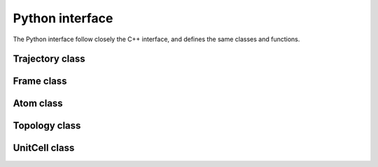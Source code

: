 Python interface
================

The Python interface follow closely the C++ interface, and defines the same
classes and functions.

Trajectory class
----------------

.. py:class:: Trajectory(filename, mode="", format="")

    .. py:method:: read_next_step()

        :return: the next ``Frame`` in the trajectory

    .. py:method:: read_at_step(idx)

        :param int idx: the index to be read
        :return: the ``Frame`` at index ``idx`` in the trajectory

    .. py:method:: write_step(frame)

        Write a ``Frame`` to the ``Trajectory``

        :param frame Frame: the frame to be writen to the file

Frame class
-----------

.. py:class:: Frame

    .. py:method:: positions()

        :return: the positions of the particles in the system
        :rtype: Numpy ndarray of floats with shape ``natoms`` x3

    .. py:method:: velocities()

        :return: the velocities of the particles in the system
        :rtype: Numpy ndarray of floats with shape ``natoms`` x3

    .. py:attribute:: has_velocities

        A read-only bool indicating wether the current ``Frame`` does have
        velocity information or not

    .. py:attribute:: natoms

        A read-only attribute indicating the number of atoms in the frame. The
        ``len(frame)`` function also returns this value

    .. py:attribute:: topology

        Access to the internal ``Topology`` of the ``Frame``

    .. py:attribute:: cell

        Access to the internal ``UnitCell`` of the ``Frame``

    .. py:attribute:: step

        An integer being the step of the ``Frame`` in the ``Trajectory``.

Atom class
----------

.. py:class:: Atom(name)

    :param name str: the frame to be writen to the file

    .. py:attribute:: name

        A string, the name of the atom

    .. py:attribute:: mass

        A floating point number, the mass of the atom. This is determined
        automatically for elements when creating an Atom.

    .. py:attribute:: charge

        A floating point number, the charge carried by the atom.

    .. py:attribute:: type

        The atom type. This take one value in the ``AtomType`` class.

.. py:class:: AtomType

    The following attributes flags the type of an :ref:`atom <overview-atom>`.

    .. py:attribute:: ELEMENT

    .. py:attribute:: CORSE_GRAIN

    .. py:attribute:: DUMMY

    .. py:attribute:: UNDEFINED

Topology class
--------------

.. py:class:: Topology

    .. py:method:: append(atom)

        Add an atom to the topology.

        :param Atom atom: the new atom

    .. py:method:: add_bond(i, j)

        Add a bond between tha atoms at indexes ``i`` and ``j`` in the topology.

        :param int i: the index of the first atom
        :param int j: the index of the second atom

    .. py:attribute:: natoms

        The number of atoms in the topology. The `len(topology)` function also
        returns this value.

    .. py:attribute:: natom_types

        The number of atomic types in the topology.

    .. py:method:: clear

        Clear the topology and remove everything inside it.

    .. py:method:: resize(natoms)

        Resize the topology to have space for ``natoms`` atoms

        :param int natoms: the new size of the topology

UnitCell class
--------------

.. py:class:: UnitCell([type, a, b, c, alpha, beta, gamma])

    .. py:attribute:: type

        The type of the cell. This takes value form the ``CellType`` class.

    .. py:attribute:: a

        The first length of the cell.

    .. py:attribute:: b

        The second length of the cell.

    .. py:attribute:: c

        The third length of the cell.

    .. py:attribute:: alpha

        The first angle of the cell.

    .. py:attribute:: beta

        The second angle of the cell.

    .. py:attribute:: gamma

        The third angle of the cell.

    .. py:attribute:: periodic_x

        A boolean encoding the periodicity of the cell in the first dimension.

    .. py:attribute:: periodic_y

        A boolean encoding the periodicity of the cell in the second dimension.

    .. py:attribute:: periodic_z

        A boolean encoding the periodicity of the cell in the third dimension.

    .. py:attribute:: full_periodic

        A boolean encoding the full periodicity of the cell, *i.e.* in the
        three dimensions.

.. py:class:: CellType

    The following attributes flags the type of an :ref:`unit cell <overview-cell>`.

    .. py:attribute:: ORTHOROMBIC

    .. py:attribute:: TRICLINIC

    .. py:attribute:: INFINITE
